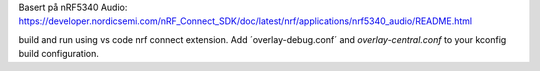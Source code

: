 Basert på nRF5340 Audio: https://developer.nordicsemi.com/nRF_Connect_SDK/doc/latest/nrf/applications/nrf5340_audio/README.html

build and run using vs code nrf connect extension. Add ´overlay-debug.conf´ and `overlay-central.conf` to your kconfig build configuration.
